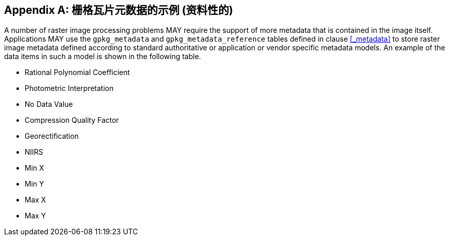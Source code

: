 [[raster_or_tile_metadata_example_appendix]]
[appendix]
== 栅格瓦片元数据的示例 (资料性的)

A number of raster image processing problems MAY require the support of more metadata that is contained in the image itself.
Applications MAY use the `gpkg_metadata` and `gpkg_metadata_reference` tables defined in clause <<_metadata>> to store raster image metadata defined according to standard authoritative or application or vendor specific metadata models.
An example of the data items in such a model is shown in the following table.

* Rational Polynomial Coefficient
* Photometric Interpretation
* No Data Value
* Compression Quality Factor
* Georectification
* NIIRS 
* Min X
* Min Y
* Max X
* Max Y
